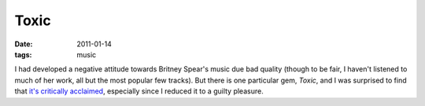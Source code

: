 Toxic
=====

:date: 2011-01-14
:tags: music



I had developed a negative attitude towards Britney Spear's music due
bad quality (though to be fair, I haven't listened to much of her work,
all but the most popular few tracks). But there is one particular gem, *Toxic*,
and I was surprised to find that `it's critically acclaimed`_,
especially since I reduced it to a guilty pleasure.


.. _it's critically acclaimed: http://en.wikipedia.org/wiki/Toxic_(song)
